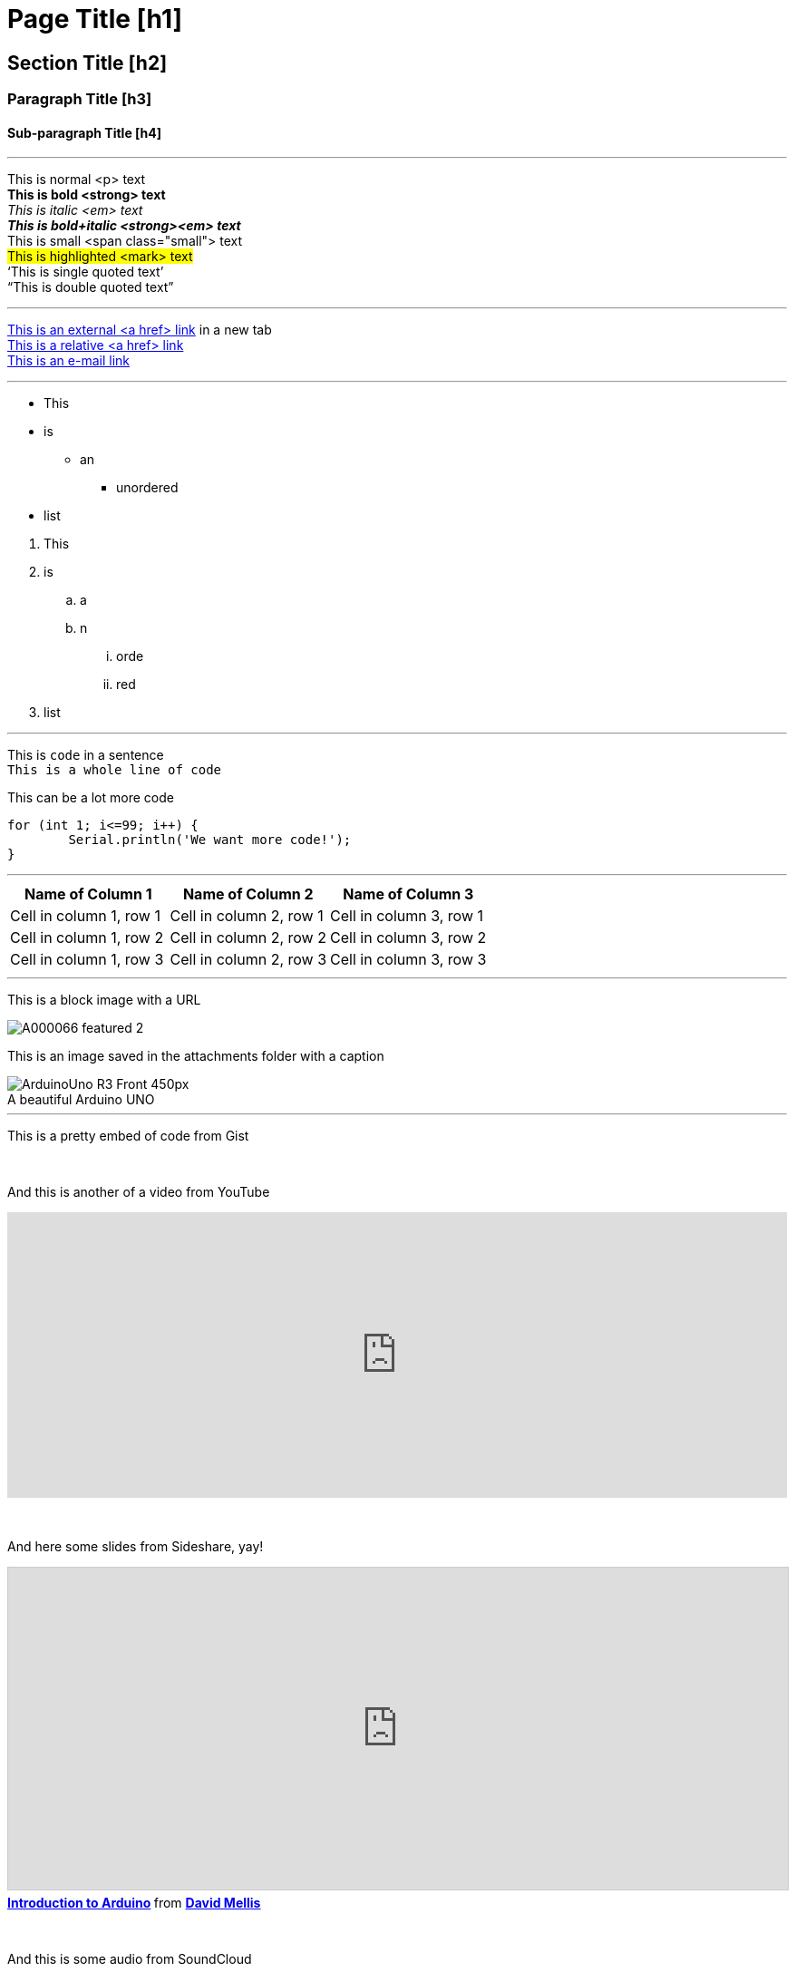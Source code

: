 // ARDUINO PYGMENTS HIGHLIGHT ATTRIBUTE   ►►►►► ALWAYS INCLUDE IN YOUR FILE ◄◄◄◄◄


// This is a documentation file for authors and editors of the Arduino Manutius content platform.
// Below you can find a list of all the possible page elements with the corresponding
// AsciiDoc syntax 


// GENERAL GUIDELINES
// The [space]+ sends text to a new line, aka it generates a <br> in the HTML output, e.g.:
// This is some text. +
// This is some other text in a new line

// The [%hardbreaks] generates a new <p> paragraph, e.g.:
// This is a <p> paragraph
// [%hardbreaks]
// This is another <p> paragraph

// If you need to add a blank line between sections of the page you can use:
// {empty} +

// Using [%hardbreaks] at the end of a chunk is always a good practice.
// [%hardbreaks] close the HTML tags, making the HTML output clean.

// This ''' is a line divider


// PAGE TITLE
= Page Title [h1]

// SECTION DIV WITH ID STARTS
[#name_of_id]
--

// Add your content here.

// In case your output is an HTML file, this tag will create a wrapper div with the id specified, e.g.:
// <div id="name_of_id" class="openblock"></div>

--
// SECTION DIV WITH ID ENDS


// OTHER TITLES
[float]
== Section Title [h2]

[float]
=== Paragraph Title [h3]

[float]
==== Sub-paragraph Title [h4]


'''

// TEXT STYLES
This is normal <p> text +
*This is bold <strong> text* +
_This is italic <em> text_ +
*_This is bold+italic <strong><em> text_* +
[small]#This is small <span class="small"> text# +
#This is highlighted <mark> text# +
'`This is single quoted text`' +
"`This is double quoted text`"
[%hardbreaks]

'''

// LINKS
// Please note that all external links need to be opened in a new window/tab by adding ^ right before the last square brackets
http://arduino.cc[This is an external <a href> link^] in a new tab +
link:../index.html[This is a relative <a href> link] +
mailto:webmaster@arduino.cc[This is an e-mail link]
[%hardbreaks]

'''

// LISTS
* This
* is
** an
*** unordered
* list

[%hardbreaks]

. This
. is
.. a
.. n
... orde
... red
. list

'''

// CODE
This is `code` in a sentence +
`This is a whole line of code` +

// HINT: Please note that sometimes when copy-pasting code a few spaces can be added at the beginnng of each line of code. 
// If that happens, please remove the extra spaces. Thanks!

This can be a lot more code 
[source,arduino]
----
for (int 1; i<=99; i++) {
	Serial.println('We want more code!');
}
----
[%hardbreaks]

'''

// TABLES
|===
|Name of Column 1 |Name of Column 2 |Name of Column 3 

|Cell in column 1, row 1
|Cell in column 2, row 1
|Cell in column 3, row 1

|Cell in column 1, row 2
|Cell in column 2, row 2
|Cell in column 3, row 2

|Cell in column 1, row 3
|Cell in column 2, row 3
|Cell in column 3, row 3
|===
[%hardbreaks]

'''

// IMAGES

// If you need to add an image to the Asciidoc please create a folder called 'attachments' in the same directory as the Asciidoc file, 
// place the image there and reference it as shown below. Images can be in SVG and PNG format, max size 200KB.

// To include an image on its own line (i.e., a block image), use the image:: prefix in front of the file name and square brackets after it []
// Make sure you add [%hardbreaks] between any text and the image

This is a block image with a URL
[%hardbreaks]
image::https://store-cdn.arduino.cc/uni/catalog/product/cache/1/image/1040x660/604a3538c15e081937dbfbd20aa60aad/A/0/A000066_featured_2.jpg[]


This is an image saved in the attachments folder with a caption
[%hardbreaks]
image::https://www.arduino.cc/reference/en/AsciiDoc_sample/AsciiDoc_Dictionary/attachments/ArduinoUno_R3_Front_450px.jpg[caption="", title="A beautiful Arduino UNO"]


'''

// EMBED

This is a pretty embed of code from Gist
++++
<script src="https://gist.github.com/mojavelinux/5333524.js">
</script>
++++

{empty} +

And this is another of a video from YouTube
++++
<iframe width="100%" height="315" src="https://www.youtube.com/watch?v=6cRFf4qkcTw?rel=0&amp;controls=0&amp;showinfo=0" frameborder="0" allowfullscreen></iframe>
++++
// HINT: Please remember to set the iframe width to 100% to have the video responsive on all our platforms

{empty} +

And here some slides from Sideshare, yay!
++++
<iframe src="https://www.slideshare.net/slideshow/embed_code/4430242" width="100%" height="355" frameborder="0" marginwidth="0" marginheight="0" scrolling="no" style="border:1px solid #CCC; border-width:1px; margin-bottom:5px; max-width: 100%;" allowfullscreen> </iframe> <div style="margin-bottom:5px"> <strong> <a href="//www.slideshare.net/damellis/introduction-to-arduino-4430242" title="Introduction to Arduino" target="_blank">Introduction to Arduino</a> </strong> from <strong><a href="//www.slideshare.net/damellis" target="_blank">David Mellis</a></strong> </div>
++++
// HINT: Please remember to set the iframe width to 100% to have the slide show responsive on all our platforms

{empty} +

And this is some audio from SoundCloud
++++
<iframe width="100%" height="450" scrolling="no" frameborder="no" src="https://w.soundcloud.com/player/?url=https%3A//api.soundcloud.com/playlists/55323777&amp;auto_play=false&amp;hide_related=false&amp;show_comments=true&amp;show_user=true&amp;show_reposts=false&amp;visual=true"></iframe>
++++
// HINT: Please remember to set the iframe width to 100% to have the sound UI responsive on all our platforms
